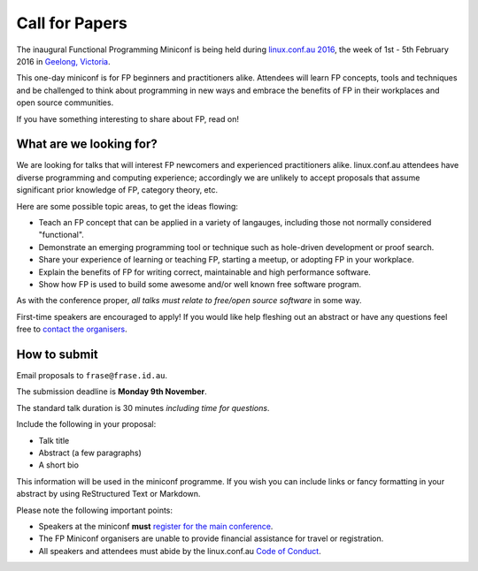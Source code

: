 Call for Papers
===============

The inaugural Functional Programming Miniconf is being held during
`linux.conf.au 2016`_, the week of 1st - 5th February 2016 in
`Geelong, Victoria`_.

This one-day miniconf is for FP beginners and practitioners alike.
Attendees will learn FP concepts, tools and techniques and be
challenged to think about programming in new ways and embrace the
benefits of FP in their workplaces and open source communities.

.. _linux.conf.au 2016: https://linux.conf.au/
.. _Geelong, Victoria: https://linux.conf.au/about/geelong

If you have something interesting to share about FP, read on!


What are we looking for?
------------------------

We are looking for talks that will interest FP newcomers and
experienced practitioners alike.  linux.conf.au attendees have
diverse programming and computing experience; accordingly we are
unlikely to accept proposals that assume significant prior knowledge
of FP, category theory, etc.

Here are some possible topic areas, to get the ideas flowing:

- Teach an FP concept that can be applied in a variety of langauges,
  including those not normally considered "functional".

- Demonstrate an emerging programming tool or technique such as
  hole-driven development or proof search.

- Share your experience of learning or teaching FP, starting a
  meetup, or adopting FP in your workplace.

- Explain the benefits of FP for writing correct, maintainable and
  high performance software.

- Show how FP is used to build some awesome and/or well known free
  software program.

As with the conference proper, *all talks must relate to free/open
source software* in some way.

First-time speakers are encouraged to apply!  If you would like help
fleshing out an abstract or have any questions feel free to
`contact the organisers`_.

.. _contact the organisers: contact.html


How to submit
-------------

Email proposals to ``frase@frase.id.au``.

The submission deadline is **Monday 9th November**.

The standard talk duration is 30 minutes *including time for
questions*.

Include the following in your proposal:

- Talk title

- Abstract (a few paragraphs)

- A short bio

This information will be used in the miniconf programme.  If you
wish you can include links or fancy formatting in your abstract by
using ReStructured Text or Markdown.

Please note the following important points:

- Speakers at the miniconf **must** `register for the main conference`_.
- The FP Miniconf organisers are unable to provide financial
  assistance for travel or registration.
- All speakers and attendees must abide by the linux.conf.au `Code
  of Conduct`_.

.. _register for the main conference: https://linux.conf.au/
.. _Code of Conduct: https://linux.conf.au/register/code_of_conduct
